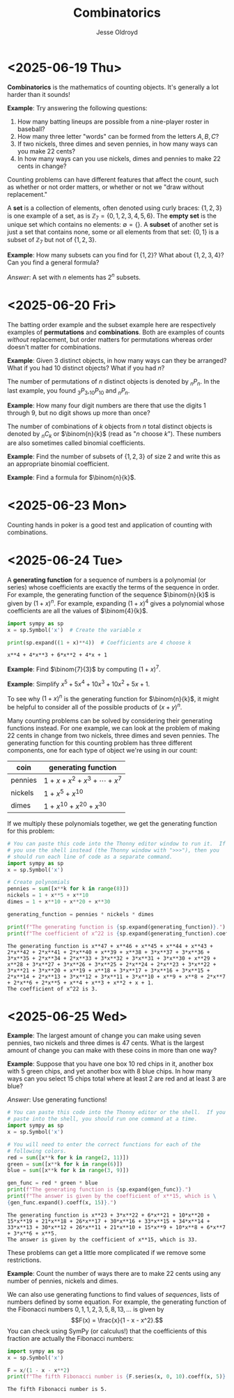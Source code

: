 # Created 2025-06-26 Thu 09:38
#+title: Combinatorics
#+author: Jesse Oldroyd
* <2025-06-19 Thu>
*Combinatorics* is the mathematics of counting objects.  It's generally a lot
 harder than it sounds!

*Example*: Try answering the following questions:
1. How many batting lineups are possible from a nine-player roster in
   baseball?
2. How many three letter "words" can be formed from the letters $A, B, C$?
3. If two nickels, three dimes and seven pennies, in how many ways can you
   make 22 cents?
4. In how many ways can you use nickels, dimes and pennies to make 22 cents
   in change?

Counting problems can have different features that affect the count, such as
whether or not order matters, or whether or not we "draw without
replacement."

A *set* is a collection of elements, often denoted using curly braces: $\{1,
   2, 3\}$ is one example of a set, as is $\mathbb{Z}_7 = \{0, 1, 2, 3, 4, 5,
   6\}$.  The *empty set* is the unique set which contains no elements:
$\emptyset = \{ \}$.  A *subset* of another set is just a set that contains
none, some or all elements from that set: $\{0, 1\}$ is a subset of
$\mathbb{Z}_7$ but not of $\{1, 2, 3\}$.

*Example*: How many subsets can you find for $\{1, 2\}$?  What about $\{1, 2,
    3, 4\}$?  Can you find a general formula?

/Answer/: A set with $n$ elements has $2^n$ subsets.
* <2025-06-20 Fri>
The batting order example and the subset example here are respectively
examples of *permutations* and *combinations*.  Both are examples of counts
/without/ replacement, but order matters for permutations whereas order
doesn't matter for combinations.

*Example*: Given $3$ distinct objects, in how many ways can they be
 arranged?  What if you had $10$ distinct objects?  What if you had $n$?

The number of permutations of $n$ distinct objects is denoted by $_nP_n$.
In the last example, you found $_3P_3, _{10}P_{10}$ and $_nP_n$.

*Example*: How many four digit numbers are there that use the digits $1$
 through $9$, but no digit shows up more than once?

The number of combinations of $k$ objects from $n$ total distinct objects is
denoted by $_nC_k$ or $\binom{n}{k}$ (read as "$n$ choose $k$").  These
numbers are also sometimes called binomial coefficients.

*Example*: Find the number of subsets of $\{1, 2, 3\}$ of size $2$ and
 write this as an appropriate binomial coefficient.

*Example*: Find a formula for $\binom{n}{k}$.
* <2025-06-23 Mon>
Counting hands in poker is a good test and application of counting with
combinations.
* <2025-06-24 Tue>
A *generating function* for a sequence of numbers is a polynomial (or series)
whose coefficients are exactly the terms of the sequence in order.  For
example, the generating function of the sequence $\binom{n}{k}$ is given by
$(1+x)^n$.  For example, expanding $(1 + x)^4$ gives a polynomial whose
coefficients are all the values of $\binom{4}{k}$.
#+begin_src python :results output :exports both
  import sympy as sp
  x = sp.Symbol('x')  # Create the variable x

  print(sp.expand((1 + x)**4))  # Coefficients are 4 choose k
#+end_src

#+results: 
: x**4 + 4*x**3 + 6*x**2 + 4*x + 1


*Example*: Find $\binom{7}{3}$ by computing $(1 + x)^7$.

*Example*: Simplify $x^5 + 5x^4 + 10x^3 + 10x^2 + 5x + 1$.

To see why $(1 + x)^n$ is the generating function for $\binom{n}{k}$, it
might be helpful to consider all of the possible products of $(x + y)^n$.

Many counting problems can be solved by considering their generating
functions instead.  For one example, we can look at the problem of making 22
cents in change from two nickels, three dimes and seven pennies.  The
generating function for this counting problem has three different components,
one for each type of object we're using in our count:
| coin    | generating function                |
|---------+------------------------------------|
| pennies | $1 + x + x^2 + x^3 + \cdots + x^7$ |
| nickels | $1 + x^5 + x^{10}$                 |
| dimes   | $1 + x^{10} + x^{20} + x^{30}$     |
If we multiply these polynomials together, we get the generating function for
this problem:
#+begin_src python :results output :exports both
  # You can paste this code into the Thonny editor window to run it.  If
  # you use the shell instead (the Thonny window with ">>>"), then you
  # should run each line of code as a separate command.
  import sympy as sp
  x = sp.Symbol('x')

  # Create polynomials
  pennies = sum([x**k for k in range(8)])
  nickels = 1 + x**5 + x**10
  dimes = 1 + x**10 + x**20 + x**30

  generating_function = pennies * nickels * dimes

  print(f"The generating function is {sp.expand(generating_function)}.")
  print(f"The coefficient of x^22 is {sp.expand(generating_function).coeff(x, 22)}.")
#+end_src

#+results: 
: The generating function is x**47 + x**46 + x**45 + x**44 + x**43 + 2*x**42 + 2*x**41 + 2*x**40 + x**39 + x**38 + 3*x**37 + 3*x**36 + 3*x**35 + 2*x**34 + 2*x**33 + 3*x**32 + 3*x**31 + 3*x**30 + x**29 + x**28 + 3*x**27 + 3*x**26 + 3*x**25 + 2*x**24 + 2*x**23 + 3*x**22 + 3*x**21 + 3*x**20 + x**19 + x**18 + 3*x**17 + 3*x**16 + 3*x**15 + 2*x**14 + 2*x**13 + 3*x**12 + 3*x**11 + 3*x**10 + x**9 + x**8 + 2*x**7 + 2*x**6 + 2*x**5 + x**4 + x**3 + x**2 + x + 1.
: The coefficient of x^22 is 3.
* <2025-06-25 Wed>
*Example*: The largest amount of change you can make using seven pennies, two
nickels and three dimes is 47 cents.  What is the largest amount of change
you can make with these coins in more than one way?

*Example*: Suppose that you have one box $10$ red chips in it, another box
with $5$ green chips, and yet another box with $8$ blue chips.  In how many
ways can you select $15$ chips total where at least $2$ are red and at least
$3$ are blue?

/Answer/: Use generating functions!
#+begin_src python :results output :exports both
  # You can paste this code into the Thonny editor or the shell.  If you
  # paste into the shell, you should run one command at a time.
  import sympy as sp
  x = sp.Symbol('x')

  # You will need to enter the correct functions for each of the
  # following colors.
  red = sum([x**k for k in range(2, 11)])
  green = sum([x**k for k in range(6)])
  blue = sum([x**k for k in range(3, 9)])

  gen_func = red * green * blue
  print(f"The generating function is {sp.expand(gen_func)}.")
  print(f"The answer is given by the coefficient of x**15, which is \
  {gen_func.expand().coeff(x, 15)}.")
#+end_src

#+results: 
: The generating function is x**23 + 3*x**22 + 6*x**21 + 10*x**20 + 15*x**19 + 21*x**18 + 26*x**17 + 30*x**16 + 33*x**15 + 34*x**14 + 33*x**13 + 30*x**12 + 26*x**11 + 21*x**10 + 15*x**9 + 10*x**8 + 6*x**7 + 3*x**6 + x**5.
: The answer is given by the coefficient of x**15, which is 33.


These problems can get a little more complicated if we remove some
restrictions.

*Example*: Count the number of ways there are to make 22 cents using any
number of pennies, nickels and dimes.

We can also use generating functions to find values of /sequences/, lists of
numbers defined by some equation.  For example, the generating function of
the Fibonacci numbers $0, 1, 1, 2, 3, 5, 8, 13, \ldots$ is given by
$$F(x) = \frac{x}{1 - x - x^2}.$$
You can check using SymPy (or calculus!) that the coefficients of this
fraction are actually the Fibonacci numbers:
#+begin_src python :results output :exports both
  import sympy as sp
  x = sp.Symbol('x')

  F = x/(1 - x - x**2)
  print(f"The fifth Fibonacci number is {F.series(x, 0, 10).coeff(x, 5)}.")
#+end_src

#+results: 
: The fifth Fibonacci number is 5.
